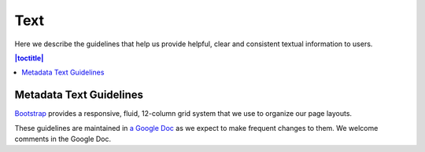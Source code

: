 Text
++++

Here we describe the guidelines that help us provide helpful, clear and consistent textual information to users.

.. contents:: |toctitle|
  :local:

Metadata Text Guidelines
=======================

`Bootstrap <http://getbootstrap.com/css/#grid>`__ provides a responsive, fluid, 12-column grid system that we use to organize our page layouts.

These guidelines are maintained in `a Google Doc <https://docs.google.com/document/d/1uRk_dAZlaCS91YFbqE6L9Jwhwum7mOadkJ59XUx40Sg>`__ as we expect to make frequent changes to them. We welcome comments in the Google Doc.